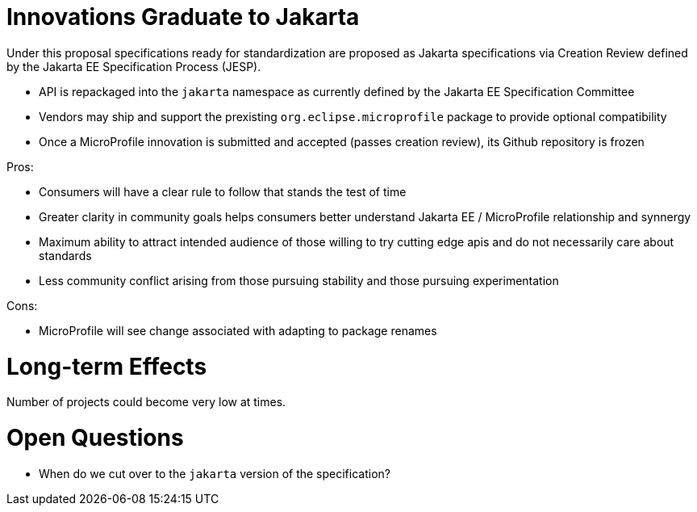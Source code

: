 # Innovations Graduate to Jakarta

Under this proposal specifications ready for standardization are proposed as Jakarta specifications via Creation Review defined by the Jakarta EE Specification Process (JESP).

 - API is repackaged into the `jakarta` namespace as currently defined by the Jakarta EE Specification Committee
 - Vendors may ship and support the prexisting `org.eclipse.microprofile` package to provide optional compatibility
 - Once a MicroProfile innovation is submitted and accepted (passes creation review), its Github repository is frozen

Pros:

 - Consumers will have a clear rule to follow that stands the test of time
 - Greater clarity in community goals helps consumers better understand Jakarta EE / MicroProfile relationship and synnergy
 - Maximum ability to attract intended audience of those willing to try cutting edge apis and do not necessarily care about standards
 - Less community conflict arising from those pursuing stability and those pursuing experimentation

Cons:

 - MicroProfile will see change associated with adapting to package renames
 
# Long-term Effects

Number of projects could become very low at times.

# Open Questions

 - When do we cut over to the `jakarta` version of the specification?
